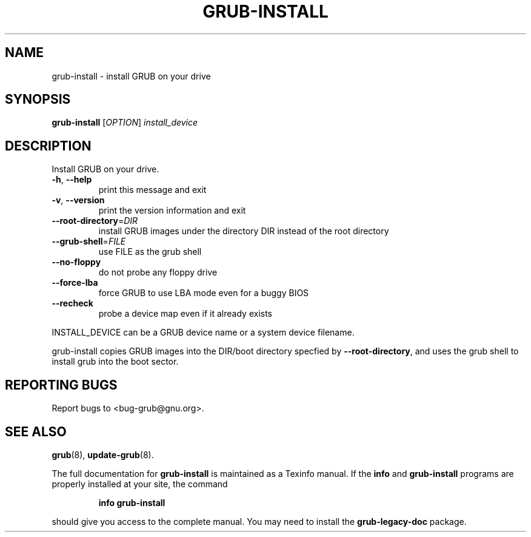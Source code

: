 .\" DO NOT MODIFY THIS FILE!  It was generated by help2man 1.48.5.
.TH GRUB-INSTALL "8" "August 2021" "grub-install (GNU GRUB 0.97)" "System Administration Utilities"
.SH NAME
grub-install \- install GRUB on your drive
.SH SYNOPSIS
.B grub-install
[\fI\,OPTION\/\fR] \fI\,install_device\/\fR
.SH DESCRIPTION
Install GRUB on your drive.
.TP
\fB\-h\fR, \fB\-\-help\fR
print this message and exit
.TP
\fB\-v\fR, \fB\-\-version\fR
print the version information and exit
.TP
\fB\-\-root\-directory\fR=\fI\,DIR\/\fR
install GRUB images under the directory DIR
instead of the root directory
.TP
\fB\-\-grub\-shell\fR=\fI\,FILE\/\fR
use FILE as the grub shell
.TP
\fB\-\-no\-floppy\fR
do not probe any floppy drive
.TP
\fB\-\-force\-lba\fR
force GRUB to use LBA mode even for a buggy
BIOS
.TP
\fB\-\-recheck\fR
probe a device map even if it already exists
.PP
INSTALL_DEVICE can be a GRUB device name or a system device filename.
.PP
grub\-install copies GRUB images into the DIR/boot directory specfied by
\fB\-\-root\-directory\fR, and uses the grub shell to install grub into the boot
sector.
.SH "REPORTING BUGS"
Report bugs to <bug\-grub@gnu.org>.
.SH "SEE ALSO"
.BR grub (8),
.BR update-grub (8).
.PP
The full documentation for
.B grub-install
is maintained as a Texinfo manual.  If the
.B info
and
.B grub-install
programs are properly installed at your site, the command
.IP
.B info grub-install
.PP
should give you access to the complete manual.
You may need to install the
.B grub\-legacy\-doc
package.
